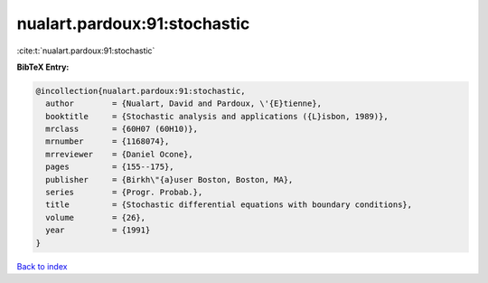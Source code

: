 nualart.pardoux:91:stochastic
=============================

:cite:t:`nualart.pardoux:91:stochastic`

**BibTeX Entry:**

.. code-block:: bibtex

   @incollection{nualart.pardoux:91:stochastic,
     author        = {Nualart, David and Pardoux, \'{E}tienne},
     booktitle     = {Stochastic analysis and applications ({L}isbon, 1989)},
     mrclass       = {60H07 (60H10)},
     mrnumber      = {1168074},
     mrreviewer    = {Daniel Ocone},
     pages         = {155--175},
     publisher     = {Birkh\"{a}user Boston, Boston, MA},
     series        = {Progr. Probab.},
     title         = {Stochastic differential equations with boundary conditions},
     volume        = {26},
     year          = {1991}
   }

`Back to index <../By-Cite-Keys.html>`_
